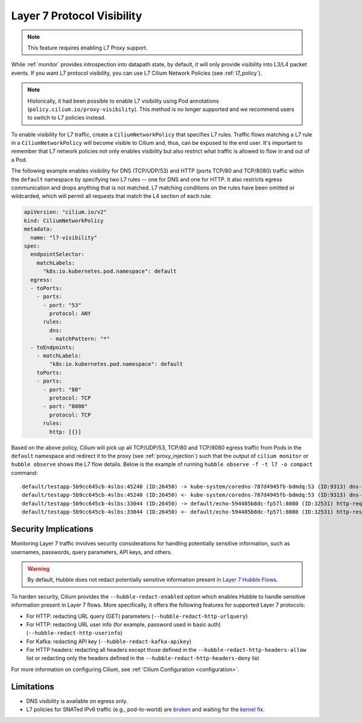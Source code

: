 .. only:: not (epub or latex or html)

    WARNING: You are looking at unreleased Cilium documentation.
    Please use the official rendered version released here:
    https://docs.cilium.io

.. _proxy_visibility:

***************************
Layer 7 Protocol Visibility
***************************

.. note::

    This feature requires enabling L7 Proxy support.

While :ref:`monitor` provides introspection into datapath state, by default, it
will only provide visibility into L3/L4 packet events. If you want L7
protocol visibility, you can use L7 Cilium Network Policies (see :ref:`l7_policy`).


.. note::

    Historically, it had been possible to enable L7 visibility using Pod
    annotations (``policy.cilium.io/proxy-visibility``). This method is
    no longer supported and we recommend users to switch to L7 policies instead.

To enable visibility for L7 traffic, create a ``CiliumNetworkPolicy`` that specifies
L7 rules. Traffic flows matching a L7 rule in a ``CiliumNetworkPolicy`` will become
visible to Cilium and, thus, can be exposed to the end user. It's important to 
remember that L7 network policies not only enables visibility but also restrict 
what traffic is allowed to flow in and out of a Pod.


The following example enables visibility for DNS (TCP/UDP/53) and HTTP
(ports TCP/80 and TCP/8080) traffic within the ``default`` namespace by
specifying two L7 rules -- one for DNS and one for HTTP. It also restricts
egress communication and drops anything that is not matched. L7 matching
conditions on the rules have been omitted or wildcarded, which will
permit all requests that match the L4 section of each rule:


.. code-block:: yaml

      apiVersion: "cilium.io/v2"
      kind: CiliumNetworkPolicy
      metadata:
        name: "l7-visibility"
      spec:
        endpointSelector:
          matchLabels:
            "k8s:io.kubernetes.pod.namespace": default
        egress:
        - toPorts:
          - ports:
            - port: "53"
              protocol: ANY
            rules:
              dns:
              - matchPattern: "*"
        - toEndpoints:
          - matchLabels:
              "k8s:io.kubernetes.pod.namespace": default
          toPorts:
          - ports:
            - port: "80"
              protocol: TCP
            - port: "8080"
              protocol: TCP
            rules:
              http: [{}]

Based on the above policy, Cilium will pick up all TCP/UDP/53, TCP/80 and TCP/8080 
egress traffic from Pods in the ``default`` namespace and redirect it to the 
proxy (see :ref:`proxy_injection`) such that the output of ``cilium monitor`` or 
``hubble observe`` shows the L7 flow details. 
Below is the example of running ``hubble observe -f -t l7 -o compact`` command:

::

    default/testapp-5b9cc645cb-4slbs:45240 (ID:26450) -> kube-system/coredns-787d4945fb-bdmdq:53 (ID:9313) dns-request proxy FORWARDED (DNS Query web.default.svc.cluster.local. A)
    default/testapp-5b9cc645cb-4slbs:45240 (ID:26450) <- kube-system/coredns-787d4945fb-bdmdq:53 (ID:9313) dns-response proxy FORWARDED (DNS Answer "10.96.118.37" TTL: 30 (Proxy web.default.svc.cluster.local. A))
    default/testapp-5b9cc645cb-4slbs:33044 (ID:26450) -> default/echo-594485b8dc-fp57l:8080 (ID:32531) http-request FORWARDED (HTTP/1.1 GET http://web/)
    default/testapp-5b9cc645cb-4slbs:33044 (ID:26450) <- default/echo-594485b8dc-fp57l:8080 (ID:32531) http-response FORWARDED (HTTP/1.1 200 4ms (GET http://web/))



Security Implications
---------------------

Monitoring Layer 7 traffic involves security considerations for handling
potentially sensitive information, such as usernames, passwords, query
parameters, API keys, and others.

.. warning::

   By default, Hubble does not redact potentially sensitive information
   present in `Layer 7 Hubble Flows <https://github.com/cilium/cilium/tree/master/api/v1/flow#flow-Layer7>`_.

To harden security, Cilium provides the ``--hubble-redact-enabled`` option which
enables Hubble to handle sensitive information present in Layer 7 flows.
More specifically, it offers the following features for supported Layer 7 protocols:

* For HTTP: redacting URL query (GET) parameters (``--hubble-redact-http-urlquery``)
* For HTTP: redacting URL user info (for example, password used in basic auth) (``--hubble-redact-http-userinfo``)
* For Kafka: redacting API key (``--hubble-redact-kafka-apikey``)
* For HTTP headers: redacting all headers except those defined in the ``--hubble-redact-http-headers-allow`` list or redacting only the headers defined in the ``--hubble-redact-http-headers-deny`` list

For more information on configuring Cilium, see :ref:`Cilium Configuration <configuration>`.

Limitations
-----------

* DNS visibility is available on egress only.
* L7 policies for SNATed IPv6 traffic (e.g., pod-to-world) are `broken <https://github.com/cilium/cilium/issues/37932#issuecomment-2730287932>`__ and waiting for the `kernel fix <https://patchwork.kernel.org/project/netdevbpf/patch/20250318161516.3791383-1-maxim@isovalent.com/>`__.
